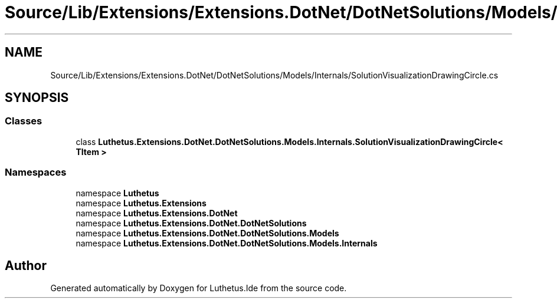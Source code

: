 .TH "Source/Lib/Extensions/Extensions.DotNet/DotNetSolutions/Models/Internals/SolutionVisualizationDrawingCircle.cs" 3 "Version 1.0.0" "Luthetus.Ide" \" -*- nroff -*-
.ad l
.nh
.SH NAME
Source/Lib/Extensions/Extensions.DotNet/DotNetSolutions/Models/Internals/SolutionVisualizationDrawingCircle.cs
.SH SYNOPSIS
.br
.PP
.SS "Classes"

.in +1c
.ti -1c
.RI "class \fBLuthetus\&.Extensions\&.DotNet\&.DotNetSolutions\&.Models\&.Internals\&.SolutionVisualizationDrawingCircle< TItem >\fP"
.br
.in -1c
.SS "Namespaces"

.in +1c
.ti -1c
.RI "namespace \fBLuthetus\fP"
.br
.ti -1c
.RI "namespace \fBLuthetus\&.Extensions\fP"
.br
.ti -1c
.RI "namespace \fBLuthetus\&.Extensions\&.DotNet\fP"
.br
.ti -1c
.RI "namespace \fBLuthetus\&.Extensions\&.DotNet\&.DotNetSolutions\fP"
.br
.ti -1c
.RI "namespace \fBLuthetus\&.Extensions\&.DotNet\&.DotNetSolutions\&.Models\fP"
.br
.ti -1c
.RI "namespace \fBLuthetus\&.Extensions\&.DotNet\&.DotNetSolutions\&.Models\&.Internals\fP"
.br
.in -1c
.SH "Author"
.PP 
Generated automatically by Doxygen for Luthetus\&.Ide from the source code\&.

